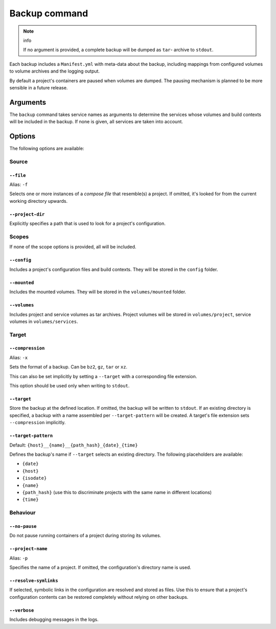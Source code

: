 Backup command
==============

.. note:: info

    If no argument is provided, a complete backup will be dumped as ``tar``-
    archive to ``stdout``.

Each backup includes a ``Manifest.yml`` with meta-data about the backup,
including mappings from configured volumes to volume archives and the logging
output.

By default a project's containers are paused when volumes are dumped.
The pausing mechanism is planned to be more sensible in a future release.

Arguments
---------

The ``backup`` command takes service names as arguments to determine the
services whose volumes and build contexts will be included in the backup.
If none is given, all services are taken into account.


Options
-------

The following options are available:


Source
~~~~~~

``--file``
..........

Alias: ``-f``

Selects one or more instances of a  `compose file` that resemble(s) a project.
If omitted, it's looked for from the current working directory upwards.

``--project-dir``
.................

Explicitly specifies a path that is used to look for a project's configuration.


Scopes
~~~~~~

If none of the scope options is provided, all will be included.

``--config``
............

Includes a project's configuration files and build contexts.
They will be stored in the ``config`` folder.

``--mounted``
.............

Includes the mounted volumes.
They will be stored in the ``volumes/mounted`` folder.

``--volumes``
.............

Includes project and service volumes as tar archives.
Project volumes will be stored in ``volumes/project``, service volumes in
``volumes/services``.


Target
~~~~~~

``--compression``
.................

Alias: ``-x``

Sets the format of a backup. Can be ``bz2``, ``gz``, ``tar`` or ``xz``.

This can also be set implicitly by setting a ``--target`` with a corresponding
file extension.

This option should be used only when writing to ``stdout``.

``--target``
............

Store the backup at the defined location. If omitted, the backup will be
written to ``stdout``.
If an existing directory is specified, a backup with a name assembled per
``--target-pattern`` will be created.
A target's file extension sets ``--compression`` implicitly.

``--target-pattern``
....................

Default: ``{host}__{name}__{path_hash}_{date}_{time}``

Defines the backup's name if ``--target`` selects an existing directory. The
following placeholders are available:

- ``{date}``
- ``{host}``
- ``{isodate}``
- ``{name}``
- ``{path_hash}`` (use this to discriminate projects with the same name in different locations)
- ``{time}``

Behaviour
~~~~~~~~~

``--no-pause``
..............

Do not pause running containers of a project during storing its volumes.

``--project-name``
..................

Alias: ``-p``

Specifies the name of a project. If omitted, the configuration's directory name
is used.

``--resolve-symlinks``
......................

If selected, symbolic links in the configuration are resolved and stored as
files. Use this to ensure that a project's configuration contents can be
restored completely without relying on other backups.

``--verbose``
.............

Includes debugging messages in the logs.



.. _`compose file`: https://docs.docker.com/compose/compose-file/

